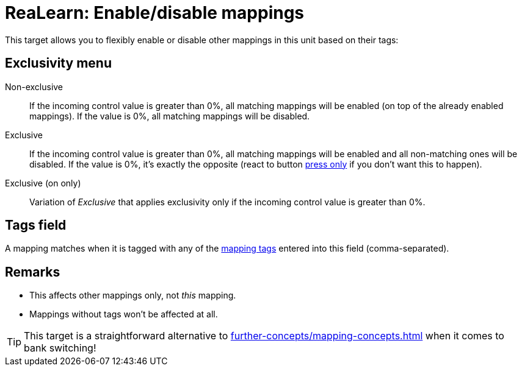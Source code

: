 [#realearn-enable-disable-mappings]
= ReaLearn: Enable/disable mappings

This target allows you to flexibly enable or disable other mappings in this unit based on their tags:

== Exclusivity menu

Non-exclusive:: If the incoming control value is greater than 0%, all matching mappings will be enabled (on top of the already enabled mappings).
If the value is 0%, all matching mappings will be disabled.

Exclusive:: If the incoming control value is greater than 0%, all matching mappings will be enabled and all non-matching ones will be disabled.
If the value is 0%, it's exactly the opposite (react to button xref:user-interface/mapping-panel/glue-section.adoc#press-only[press only] if you don't want this to happen).

Exclusive (on only):: Variation of _Exclusive_ that applies exclusivity only if the incoming control value is greater than 0%.

== Tags field

A mapping matches when it is tagged with any of the xref:further-concepts/mapping-concepts.adoc#mapping-tag[mapping tags] entered into this field (comma-separated).

== Remarks

* This affects other mappings only, not _this_ mapping.
* Mappings without tags won't be affected at all.

TIP: This target is a straightforward alternative to xref:further-concepts/mapping-concepts.adoc#conditional-activation[] when it comes to bank switching!
